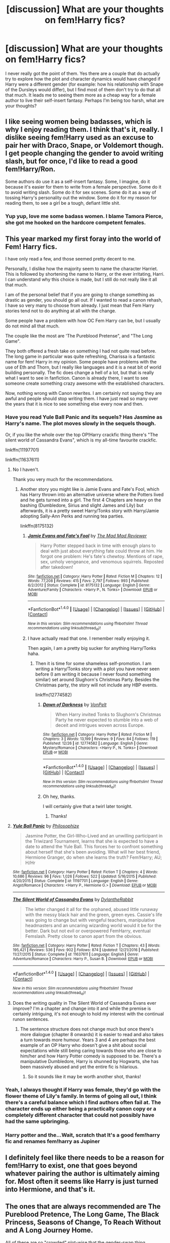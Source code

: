 #+TITLE: [discussion] What are your thoughts on fem!Harry fics?

* [discussion] What are your thoughts on fem!Harry fics?
:PROPERTIES:
:Author: Reine_zofia
:Score: 7
:DateUnix: 1514398527.0
:DateShort: 2017-Dec-27
:FlairText: Discussion
:END:
I never really got the point of them. Yes there are a couple that do actually try to explore how the plot and character dynamics would have changed if Harry were a different gender (for example: how his relationship with Snape of the Dursleys would differ), but I find most of them don't try to do that all that much. It leads me to seeing them more as a cheap way for a female author to live their self-insert fantasy. Perhaps I'm being too harsh, what are your thoughts?


** I like seeing women being badasses, which is why I enjoy reading them. I think that's it, really. I dislike seeing fem!Harry used as an excuse to pair her with Draco, Snape, or Voldemort though. I get people changing the gender to avoid writing slash, but for once, I'd like to read a good fem!Harry/Ron.

Some authors do use it as a self-insert fantasy. Some, I imagine, do it because it's easier for them to write from a female perspective. Some do it to avoid writing slash. Some do it for sex scenes. Some do it as a way of tossing Harry's personality out the window. Some do it for my reason for reading them, to see a girl be a tough, defiant little shit.
:PROPERTIES:
:Author: AutumnSouls
:Score: 23
:DateUnix: 1514408702.0
:DateShort: 2017-Dec-28
:END:

*** Yup yup, love me some badass women. I blame Tamora Pierce, she got me hooked on the hardcore competent females.
:PROPERTIES:
:Author: Averant
:Score: 4
:DateUnix: 1514426860.0
:DateShort: 2017-Dec-28
:END:


** This year marked my first foray into the world of Fem! Harry fics.

I have only read a few, and those seemed pretty decent to me.

Personally, I dislike how the majority seem to name the character Harriet. This is followed by shortening the name to Harry, or the ever irritating, Harri. I can understand why this choice is made, but I still do not really like it all that much.

I am of the personal belief that if you are going to change something as drastic as gender, you should go all out. If I wanted to read a canon rehash, I have so very many to choose from already. I just mean that Fem Harry stories tend not to do anything at all with the change.

Some people have a problem with how OC Fem Harry can be, but I usually do not mind all that much.

The couple like the most are 'The Pureblood Pretense", and "The Long Game".

They both offered a fresh take on something I had not quite read before. The long game in particular was quite refreshing, Charissa is a fantastic name for fem! Harry in my opinion. Some people have problems with the use of Eth and Thorn, but I really like languages and it is a neat bit of world building personally. The fic does change a hell of a lot, but that is really what I want to see in fanfiction. Canon is already there, I want to see someone create something crazy awesome with the established characters.

Now, nothing wrong with Canon rewrites. I am certainly not saying they are awful and people should stop writing them. I have just read so many over the years that it is nice to see something else every now and then.
:PROPERTIES:
:Author: Kil_La_Kill_Yourself
:Score: 6
:DateUnix: 1514400634.0
:DateShort: 2017-Dec-27
:END:

*** Have you read Yule Ball Panic and its sequels? Has Jasmine as Harry's name. The plot moves slowly in the sequels though.

Or, if you like the whole over the top OP!Harry crackfic thing there's "The silent world of Cassandra Evans", which is my all-time favourite crackfic.

linkffn(11197701)

linkffn(11637611)
:PROPERTIES:
:Author: Hellstrike
:Score: 3
:DateUnix: 1514412791.0
:DateShort: 2017-Dec-28
:END:

**** No I haven't.

Thank you very much for the recommendations.
:PROPERTIES:
:Author: Kil_La_Kill_Yourself
:Score: 3
:DateUnix: 1514421619.0
:DateShort: 2017-Dec-28
:END:

***** Another story you might like is Jamie Evans and Fate's Fool, which has Harry thrown into an alternative universe where the Potters lived and he gets turned into a girl. The first 4 Chapters are heavy on the bashing (Dumbledore, Sirius and slight James and Lily) but afterwards, it is a pretty sweet Harry/Tonks story with Harry/Jamie adopting Sally-Ann Perks and running tea parties.

linkffn(8175132)
:PROPERTIES:
:Author: Hellstrike
:Score: 3
:DateUnix: 1514423083.0
:DateShort: 2017-Dec-28
:END:

****** [[http://www.fanfiction.net/s/8175132/1/][*/Jamie Evans and Fate's Fool/*]] by [[https://www.fanfiction.net/u/699762/The-Mad-Mad-Reviewer][/The Mad Mad Reviewer/]]

#+begin_quote
  Harry Potter stepped back in time with enough plans to deal with just about everything fate could throw at him. He forgot one problem: He's fate's chewtoy. Mentions of rape, sex, unholy vengeance, and venomous squirrels. Reposted after takedown!
#+end_quote

^{/Site/: [[http://www.fanfiction.net/][fanfiction.net]] *|* /Category/: Harry Potter *|* /Rated/: Fiction M *|* /Chapters/: 12 *|* /Words/: 77,208 *|* /Reviews/: 415 *|* /Favs/: 2,797 *|* /Follows/: 993 *|* /Published/: 6/2/2012 *|* /Status/: Complete *|* /id/: 8175132 *|* /Language/: English *|* /Genre/: Adventure/Family *|* /Characters/: <Harry P., N. Tonks> *|* /Download/: [[http://www.ff2ebook.com/old/ffn-bot/index.php?id=8175132&source=ff&filetype=epub][EPUB]] or [[http://www.ff2ebook.com/old/ffn-bot/index.php?id=8175132&source=ff&filetype=mobi][MOBI]]}

--------------

*FanfictionBot*^{1.4.0} *|* [[[https://github.com/tusing/reddit-ffn-bot/wiki/Usage][Usage]]] | [[[https://github.com/tusing/reddit-ffn-bot/wiki/Changelog][Changelog]]] | [[[https://github.com/tusing/reddit-ffn-bot/issues/][Issues]]] | [[[https://github.com/tusing/reddit-ffn-bot/][GitHub]]] | [[[https://www.reddit.com/message/compose?to=tusing][Contact]]]

^{/New in this version: Slim recommendations using/ ffnbot!slim! /Thread recommendations using/ linksub(thread_id)!}
:PROPERTIES:
:Author: FanfictionBot
:Score: 3
:DateUnix: 1514423109.0
:DateShort: 2017-Dec-28
:END:


****** I have actually read that one. I remember really enjoying it.

Then again, I am a pretty big sucker for anything Harry/Tonks haha.
:PROPERTIES:
:Author: Kil_La_Kill_Yourself
:Score: 3
:DateUnix: 1514423427.0
:DateShort: 2017-Dec-28
:END:

******* Then it is time for some shameless self-promotion. I am writing a Harry/Tonks story with a plot you have never seen before (I am writing it because I never found something similar) set around Slughorn's Christmas Party. Besides the Christmas party, the story will not include any HBP events.

linkffn(12774582)
:PROPERTIES:
:Author: Hellstrike
:Score: 2
:DateUnix: 1514476999.0
:DateShort: 2017-Dec-28
:END:

******** [[http://www.fanfiction.net/s/12774582/1/][*/Dawn of Darkness/*]] by [[https://www.fanfiction.net/u/8266516/VonPelt][/VonPelt/]]

#+begin_quote
  When Harry invited Tonks to Slughorn's Christmas Party he never expected to stumble into a web of deceit and intrigues woven across Europe.
#+end_quote

^{/Site/: [[http://www.fanfiction.net/][fanfiction.net]] *|* /Category/: Harry Potter *|* /Rated/: Fiction M *|* /Chapters/: 3 *|* /Words/: 13,199 *|* /Reviews/: 9 *|* /Favs/: 84 *|* /Follows/: 119 *|* /Published/: 12/26 *|* /id/: 12774582 *|* /Language/: English *|* /Genre/: Mystery/Romance *|* /Characters/: <Harry P., N. Tonks> *|* /Download/: [[http://www.ff2ebook.com/old/ffn-bot/index.php?id=12774582&source=ff&filetype=epub][EPUB]] or [[http://www.ff2ebook.com/old/ffn-bot/index.php?id=12774582&source=ff&filetype=mobi][MOBI]]}

--------------

*FanfictionBot*^{1.4.0} *|* [[[https://github.com/tusing/reddit-ffn-bot/wiki/Usage][Usage]]] | [[[https://github.com/tusing/reddit-ffn-bot/wiki/Changelog][Changelog]]] | [[[https://github.com/tusing/reddit-ffn-bot/issues/][Issues]]] | [[[https://github.com/tusing/reddit-ffn-bot/][GitHub]]] | [[[https://www.reddit.com/message/compose?to=tusing][Contact]]]

^{/New in this version: Slim recommendations using/ ffnbot!slim! /Thread recommendations using/ linksub(thread_id)!}
:PROPERTIES:
:Author: FanfictionBot
:Score: 1
:DateUnix: 1514477016.0
:DateShort: 2017-Dec-28
:END:


******** Oh hey, thanks.

I will certainly give that a twirl later tonight.
:PROPERTIES:
:Author: Kil_La_Kill_Yourself
:Score: 1
:DateUnix: 1514501359.0
:DateShort: 2017-Dec-29
:END:

********* Thanks!
:PROPERTIES:
:Author: Hellstrike
:Score: 1
:DateUnix: 1514503595.0
:DateShort: 2017-Dec-29
:END:


**** [[http://www.fanfiction.net/s/11197701/1/][*/Yule Ball Panic/*]] by [[https://www.fanfiction.net/u/4752228/Philosophize][/Philosophize/]]

#+begin_quote
  Jasmine Potter, the Girl-Who-Lived and an unwilling participant in the Triwizard Tournament, learns that she is expected to have a date to attend the Yule Ball. This forces her to confront something about herself that she's been avoiding. What will her best friend, Hermione Granger, do when she learns the truth? Fem!Harry; AU; H/Hr
#+end_quote

^{/Site/: [[http://www.fanfiction.net/][fanfiction.net]] *|* /Category/: Harry Potter *|* /Rated/: Fiction T *|* /Chapters/: 4 *|* /Words/: 10,686 *|* /Reviews/: 96 *|* /Favs/: 1,026 *|* /Follows/: 522 *|* /Updated/: 5/16/2015 *|* /Published/: 4/20/2015 *|* /Status/: Complete *|* /id/: 11197701 *|* /Language/: English *|* /Genre/: Angst/Romance *|* /Characters/: <Harry P., Hermione G.> *|* /Download/: [[http://www.ff2ebook.com/old/ffn-bot/index.php?id=11197701&source=ff&filetype=epub][EPUB]] or [[http://www.ff2ebook.com/old/ffn-bot/index.php?id=11197701&source=ff&filetype=mobi][MOBI]]}

--------------

[[http://www.fanfiction.net/s/11637611/1/][*/The Silent World of Cassandra Evans/*]] by [[https://www.fanfiction.net/u/6664607/DylantheRabbit][/DylantheRabbit/]]

#+begin_quote
  The letter changed it all for the orphaned, abused little runaway with the messy black hair and the green, green eyes. Cassie's life was going to change but with vengeful teachers, manipulative headmasters and an uncaring wizarding world would it be for the better. Dark but not evil or overpowered FemHarry, eventual Femslash. Pretty close to canon apart from the obvious.
#+end_quote

^{/Site/: [[http://www.fanfiction.net/][fanfiction.net]] *|* /Category/: Harry Potter *|* /Rated/: Fiction T *|* /Chapters/: 43 *|* /Words/: 195,421 *|* /Reviews/: 536 *|* /Favs/: 902 *|* /Follows/: 874 *|* /Updated/: 12/21/2016 *|* /Published/: 11/27/2015 *|* /Status/: Complete *|* /id/: 11637611 *|* /Language/: English *|* /Genre/: Adventure/Romance *|* /Characters/: Harry P., Susan B. *|* /Download/: [[http://www.ff2ebook.com/old/ffn-bot/index.php?id=11637611&source=ff&filetype=epub][EPUB]] or [[http://www.ff2ebook.com/old/ffn-bot/index.php?id=11637611&source=ff&filetype=mobi][MOBI]]}

--------------

*FanfictionBot*^{1.4.0} *|* [[[https://github.com/tusing/reddit-ffn-bot/wiki/Usage][Usage]]] | [[[https://github.com/tusing/reddit-ffn-bot/wiki/Changelog][Changelog]]] | [[[https://github.com/tusing/reddit-ffn-bot/issues/][Issues]]] | [[[https://github.com/tusing/reddit-ffn-bot/][GitHub]]] | [[[https://www.reddit.com/message/compose?to=tusing][Contact]]]

^{/New in this version: Slim recommendations using/ ffnbot!slim! /Thread recommendations using/ linksub(thread_id)!}
:PROPERTIES:
:Author: FanfictionBot
:Score: 2
:DateUnix: 1514412844.0
:DateShort: 2017-Dec-28
:END:


**** Does the writing quality in The Silent World of Cassandra Evans ever improve? I'm a chapter and change into it and while the premise is certainly intriguing, it's not enough to hold my interest with the continual runon sentences.
:PROPERTIES:
:Score: 1
:DateUnix: 1514530996.0
:DateShort: 2017-Dec-29
:END:

***** The sentence structure does not change much but once there's more dialogue (chapter 8 onwards) it is easier to read and also takes a turn towards more humour. Years 3 and 4 are perhaps the best example of an OP Harry who doesn't give a shit about social expectations while still being caring towards those who are close to him/her and how Harry Potter comedy is supposed to be. There's a manipulative Dumbledore, Harry is shunned by Hogwarts, she has been massively abused and yet the entire fic is hilarious.
:PROPERTIES:
:Author: Hellstrike
:Score: 2
:DateUnix: 1514556355.0
:DateShort: 2017-Dec-29
:END:

****** So it sounds like it may be worth another shot, thanks!
:PROPERTIES:
:Score: 1
:DateUnix: 1514556822.0
:DateShort: 2017-Dec-29
:END:


*** Yeah, I always thought if Harry was female, they'd go with the flower theme of Lily's family. In terms of going all out, I think there's a careful balance which I find authors often fail at. The character ends up either being a practically canon copy or a completely different character that could not possibly have had the same upbringing.
:PROPERTIES:
:Author: Reine_zofia
:Score: 2
:DateUnix: 1514401114.0
:DateShort: 2017-Dec-27
:END:


*** Harry potter and the...Wait, scratch that It's a good fem!harry fic and renames fem!harry as Jupiner
:PROPERTIES:
:Author: NightWingcalling
:Score: 1
:DateUnix: 1514605615.0
:DateShort: 2017-Dec-30
:END:


** I definitely feel like there needs to be a reason for fem!Harry to exist, one that goes beyond whatever pairing the author is ultimately aiming for. Most often it seems like Harry is just turned into Hermione, and that's it.
:PROPERTIES:
:Author: Lord_Anarchy
:Score: 6
:DateUnix: 1514404042.0
:DateShort: 2017-Dec-27
:END:


** The ones that are always recommended are The Pureblood Pretence, The Long Game, The Black Princess, Seasons of Change, To Reach Without and A Long Journey Home.

All of these are so "crowded" plot-wise that the gender-swap thing becomes a minor plot point at best. That's my biggest gripe with the "great" fem!Harry fics.
:PROPERTIES:
:Score: 6
:DateUnix: 1514404976.0
:DateShort: 2017-Dec-27
:END:


** I want to like Fem!Harry, but it's hard for me to get into it. I like the potential of exploring how canon would be different if Harry were female. However, I seem to find Fem!Harry fics that are basically just canon rehash fics where Harry happens to be female. I also find a lot of Fem!Harry/Voldemort or Snape or Draco (because the only thing keeping Harry from falling for one of those three is the fact that they were both dudes) or other cross gen romances. Other fics seem like the could be good if they weren't crossovers which defeats the purpose of why I read Fem!Harry. So I haven't really read a lot of Fem!Harry because I just have trouble finding one I'm interested in. Wow, that turned into a bit of a rant, sorry.

Anyway the one's I've found I do like so far are Victoria Potter by Taure and Iris Potter and the Goblet's surprise by Autumn Souls, because they both have Fem!Harry with her own distinct personalities and I can already see some important differences from canon.
:PROPERTIES:
:Author: TheCowofAllTime
:Score: 6
:DateUnix: 1514406850.0
:DateShort: 2017-Dec-28
:END:

*** Iris Potter and the Goblet's sounds super interesting, thanks for the rec.

I'm waiting on reading Victoria Potter until there is more of it, as Taure isn't exactly known for finishing stuff. Which is fine as we aren't paying him(her? not actually sure), but I don't personally want to get invested in the story and then not have any resolution.
:PROPERTIES:
:Author: prism1234
:Score: 3
:DateUnix: 1514431120.0
:DateShort: 2017-Dec-28
:END:

**** No problem. I don't blame you for waiting on Victoria Potter, I'm not fond of waiting for updates in general but I started Victoria Potter mostly on a whim so, here I am.
:PROPERTIES:
:Author: TheCowofAllTime
:Score: 2
:DateUnix: 1514431644.0
:DateShort: 2017-Dec-28
:END:


**** Taure is a man. But yeah, I'm also waiting until there's more of Victoria Potter. I'm still a little bitter about The One He Feared being abandoned. Harry talking and acting like Dumbledore was one of the best things I've read in fanfiction.

And I hope Iris Potter and the Goblet's Surprise lives up to your first impression.
:PROPERTIES:
:Author: AutumnSouls
:Score: 2
:DateUnix: 1514431983.0
:DateShort: 2017-Dec-28
:END:


** Being a woman, it's easier for me to connect with a girl than with a boy, so I can enjoy them if they are written for the comedy factor (because, you know, comedy), for character development (because a well-written coming-of-age story is a tasty treat), or as an AU thing where the change actually has realistic consequences and is well-thought-out (because ... should be obvious why). Well, that or if the author is capable of putting together a good enough “well, you see, the character was actually trans” thing, but if they're good enough then they're likely both AU and coming-of-age stories so ... well, that.

But no, if you give me a fic in which Harry was changed into a girl just to get romance with someone, I won't read it (I'd rather read honest slash, given that it was written well, than read something in which Harry is changed into a girl because and just because the author wants to pair him with a boy), and likewise with fics the authors of which half-ass it (i.e. the change is only an excuse for some other changes, which are neither necessary nor actually require the gender/sex/whatever change to exist nor actually make sense most of the time---like the thing with Snape suddenly liking Harry because he's now a girl and looks like Lily ... like, the fjord, that's not at all related to why Snape hates Harry and it wouldn't change much it anything on that front) because half-assed settings and plots are just painful to wade through.
:PROPERTIES:
:Author: Kazeto
:Score: 5
:DateUnix: 1514419438.0
:DateShort: 2017-Dec-28
:END:


** Several of my favorite fics are this so I am perfectly ok with them. Sure the character is usually basically an OC, but that doesn't bother me, its still interesting to read the HP events and world from the perspective of a new character imo. Also if an author is more comfortable writing a female character, which I assume is often the reason for it, then that seems like a valid reason to me. I like self inserts stories too though, so if you hate those I guess these also wouldn't be your cup of tea.

Anyway the specific ones I really like if you are interested are Lily and the Art of Being Sisyphus (plus all the spinoffs), and The Pureblood Pretense. Both of which have radically different Harry's from canon, but both of which are also very AU in general, so I don't see why it would expected for Harry to be the same.
:PROPERTIES:
:Author: prism1234
:Score: 3
:DateUnix: 1514430223.0
:DateShort: 2017-Dec-28
:END:


** It's quite simple in my case: fem!Harry doesn't appeal to me so I don't read it.
:PROPERTIES:
:Author: emong757
:Score: 3
:DateUnix: 1514440762.0
:DateShort: 2017-Dec-28
:END:


** I like them since they spice things up a little. Considering that I only read fem!Harry fics if they are femslash (the MC pining after some dude and describing how "hot" he is really not my cup of tea) they are really not that different, just with different tropes. I mean, stupid names happen, but Haradian is really not better than Harriet so they are really everywhere. But in most cases the atrocious "I will not be controlled" speech is replaced with some ass-kicking so that's a win in my books. And the majority of them have some sort of struggle between social expectations and Harry's wishes that is not resolved by Harry being completely OOC and acquiring a Harem. Harry might not give a fuck but at least he/she does it in style.

I never really noticed the self-insert aspect but maybe because I avoid the fem!Harry/Slytherins by default.

Never got the "Fem!Harry because I want to ship him/her with some guy, oh and with a 95% probability it is a bad crossover" type of fics. But then again, with the exceptions of "Blue Magic", "Harry Potter: Geth", "Ex Astris Gloria" and "I still haven't found what I am looking for" I have not found many decent crossovers in the first place. "Is your great-aunt an AI?" was nice but the sequel fell off somewhat and "A witch and an Amazon walk into a bar" was nice until the "I will not kill war criminals" became attitude offputting.
:PROPERTIES:
:Author: Hellstrike
:Score: 2
:DateUnix: 1514412527.0
:DateShort: 2017-Dec-28
:END:


** I think they're interesting! I think genderbend in general is a pretty fun concept to explore. Unfortunately I haven't had a chance to read any really unconventional genderbends like male Hermione so far.
:PROPERTIES:
:Author: allieee212
:Score: 2
:DateUnix: 1514416298.0
:DateShort: 2017-Dec-28
:END:


** I only read fem slash because i just don't see harry end up with snape,malfoy,voldemort,ron,any other weasley or god forbid sirius or remus
:PROPERTIES:
:Author: Archimand
:Score: 2
:DateUnix: 1514421001.0
:DateShort: 2017-Dec-28
:END:


** Sometimes I believe femHarry isn't created to explore anything. At least a few are used to either contrast or keep things simpler in reality swapping fics. In a world where there are two Harry Potters it is easier to keep track of which is which if one has another name, what realistic reason could you create to for Harry to not be called Harry? If he's a girl works. That might seem lazy, they might be missing a trick but I don't mind it and it seems much better than having two Harrys.
:PROPERTIES:
:Author: herO_wraith
:Score: 2
:DateUnix: 1514424471.0
:DateShort: 2017-Dec-28
:END:


** I like seeing gender swaps to change friendships and dynamics, and I love seeing era related gender issues being brought up. However, I can't stand when fem!Harry exists to make a pairing het.
:PROPERTIES:
:Score: 2
:DateUnix: 1514438285.0
:DateShort: 2017-Dec-28
:END:


** I can't really get through any of the ones I've seen- same thing with slash fics
:PROPERTIES:
:Author: slytherinmechanic
:Score: 2
:DateUnix: 1514850840.0
:DateShort: 2018-Jan-02
:END:


** Considering most cant write normal harry, i hate fem! Harry. Also fem! Harry is rarely harry, but a female OC who fills Harry's spot in canon.
:PROPERTIES:
:Author: Zerokun11
:Score: 4
:DateUnix: 1514399254.0
:DateShort: 2017-Dec-27
:END:

*** Eh, if fem!Harry's personality isn't at least a little different, I'm going to assume that nothing at all changed before the starting point of the story. Besides, most fics have Harry take on a slightly, if not completely, different personality type.

I couldn't see canon Harry in A Black Comedy eventually develop that personality ever, but I'm still perfectly fine that we got that kinda Harry.

We wouldn't have a hundredth of the stories we have now if everyone had to stick with canon Harry's character.
:PROPERTIES:
:Author: AutumnSouls
:Score: 8
:DateUnix: 1514414035.0
:DateShort: 2017-Dec-28
:END:

**** That said (because I do agree with what you wrote), I will note that comedies do get a bit of leeway in the character accuracy department. And as far as I see it it seems that most stories in which the gender or sex (whatever, I know there's a distinction but when it refers to stories it seems interchangeable anyway) of a character is changed do it for the sake of (often poor in quality) romance, and romance is not comedy so ... that.

I mean, if the fic you mentioned focused on romance, most of us wouldn't be able to get through it because of how changed Harry is even if the story happened to be good. But it focuses on comedy, so all is fine in our kingdom instead.
:PROPERTIES:
:Author: Kazeto
:Score: 2
:DateUnix: 1514419831.0
:DateShort: 2017-Dec-28
:END:


*** That's what I quite often get the feel of, that she isn't Harry but just a completely different character.
:PROPERTIES:
:Author: Reine_zofia
:Score: 1
:DateUnix: 1514401002.0
:DateShort: 2017-Dec-27
:END:
